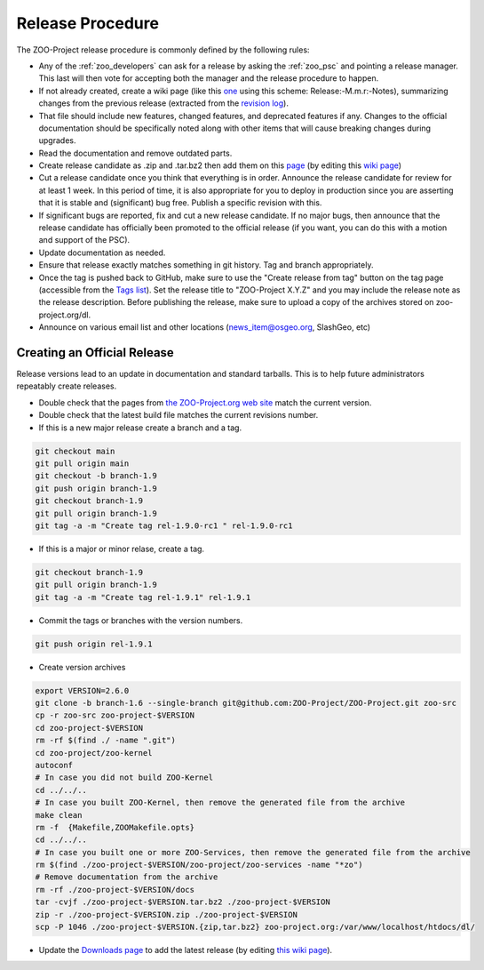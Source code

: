 .. _contribute_release:

Release Procedure
=================

The ZOO-Project release procedure is commonly defined by the following
rules:

* Any of the :ref:`zoo_developers` can ask for a release by asking the
  :ref:`zoo_psc` and pointing a release manager. This last will then
  vote for accepting both the manager and the release procedure to
  happen.
* If not already created, create  a wiki page (like this `one
  <https://github.com/ZOO-Project/ZOO-Project/wiki/Release:-1.8.0:-Notes>`_ using this
  scheme: Release:-M.m.r:-Notes), summarizing changes from the previous
  release (extracted from the `revision log
  <https://github.com/ZOO-Project/ZOO-Project/blob/main/zoo-project/HISTORY.txt>`_).
* That file should include new features, changed features, and
  deprecated features if any. Changes to the official documentation
  should be specifically noted along with other items that will cause
  breaking changes during upgrades. 
* Read the documentation and remove outdated parts.
* Create release candidate as .zip and .tar.bz2  then add them on this
  `page <http://zoo-project.org/resources/download/>`_ (by editing this
  `wiki page <http://zoo-project.org/trac/wiki/ZooWebSite/2015/code/download>`_)
* Cut a release candidate once you think that everything is in
  order. Announce the release candidate for review for at least 1
  week. In this period of time, it is also appropriate for you to
  deploy in production since you are asserting that it is stable and
  (significant) bug free. Publish a specific revision with this.
* If significant bugs are reported, fix and cut a new release
  candidate. If no major bugs, then announce that the release
  candidate has officially been promoted to the official release (if
  you want, you can do this with a motion and support of the PSC).
* Update documentation as needed.  
* Ensure that release exactly matches something in git history. Tag and branch
  appropriately.
* Once the tag is pushed back to GitHub, make sure to use the 
  "Create release from tag" button on the tag page (accessible from the 
  `Tags list <https://github.com/ZOO-Project/ZOO-Project/tags>`__).
  Set the release title to "ZOO-Project X.Y.Z" and you may include the 
  release note as the release description. Before publishing the
  release, make sure to upload a copy of the archives stored on 
  zoo-project.org/dl.
* Announce on various email list and other locations
  (news_item@osgeo.org, SlashGeo, etc)


Creating an Official Release
----------------------------

Release versions lead to an update in documentation and standard tarballs. This is to help future administrators repeatably create releases.

* Double check that the pages from `the ZOO-Project.org web site <http://zoo-project.org/>`_ match the current version.
* Double check that the latest build file matches the current revisions number.
* If this is a new major release create a branch and a tag.

.. code::

    git checkout main
    git pull origin main
    git checkout -b branch-1.9
    git push origin branch-1.9
    git checkout branch-1.9
    git pull origin branch-1.9
    git tag -a -m "Create tag rel-1.9.0-rc1 " rel-1.9.0-rc1

* If this is a major or minor relase, create a tag.

.. code::

    git checkout branch-1.9
    git pull origin branch-1.9
    git tag -a -m "Create tag rel-1.9.1" rel-1.9.1

* Commit the tags or branches with the version numbers.

.. code::

    git push origin rel-1.9.1

* Create version archives

.. code::

    export VERSION=2.6.0
    git clone -b branch-1.6 --single-branch git@github.com:ZOO-Project/ZOO-Project.git zoo-src
    cp -r zoo-src zoo-project-$VERSION
    cd zoo-project-$VERSION
    rm -rf $(find ./ -name ".git") 
    cd zoo-project/zoo-kernel
    autoconf
    # In case you did not build ZOO-Kernel
    cd ../../..
    # In case you built ZOO-Kernel, then remove the generated file from the archive
    make clean
    rm -f  {Makefile,ZOOMakefile.opts}
    cd ../../..
    # In case you built one or more ZOO-Services, then remove the generated file from the archive
    rm $(find ./zoo-project-$VERSION/zoo-project/zoo-services -name "*zo")
    # Remove documentation from the archive
    rm -rf ./zoo-project-$VERSION/docs
    tar -cvjf ./zoo-project-$VERSION.tar.bz2 ./zoo-project-$VERSION
    zip -r ./zoo-project-$VERSION.zip ./zoo-project-$VERSION
    scp -P 1046 ./zoo-project-$VERSION.{zip,tar.bz2} zoo-project.org:/var/www/localhost/htdocs/dl/

* Update the `Downloads page <http://zoo-project.org/resources/download/>`_ to add the latest release (by editing `this wiki page <http://zoo-project.org/trac/wiki/ZooWebSite/2015/Code/Download>`_).
